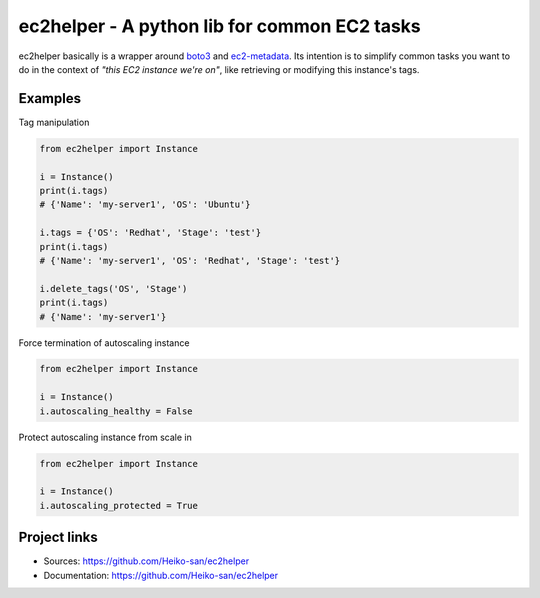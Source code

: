 .. _boto3: https://boto3.readthedocs.io/en/latest/
.. _ec2-metadata: https://github.com/adamchainz/ec2-metadata

ec2helper - A python lib for common EC2 tasks
=============================================

ec2helper basically is a wrapper around boto3_ and ec2-metadata_.
Its intention is to simplify common tasks you want to do in the context of
*"this EC2 instance we're on"*, like retrieving or modifying this instance's
tags.

Examples
--------

Tag manipulation

.. code-block:: python
    
    from ec2helper import Instance

    i = Instance()
    print(i.tags)
    # {'Name': 'my-server1', 'OS': 'Ubuntu'}

    i.tags = {'OS': 'Redhat', 'Stage': 'test'}
    print(i.tags)
    # {'Name': 'my-server1', 'OS': 'Redhat', 'Stage': 'test'}

    i.delete_tags('OS', 'Stage')
    print(i.tags)
    # {'Name': 'my-server1'}

Force termination of autoscaling instance

.. code-block:: python
    
    from ec2helper import Instance
    
    i = Instance()
    i.autoscaling_healthy = False

Protect autoscaling instance from scale in

.. code-block:: python
    
    from ec2helper import Instance
    
    i = Instance()
    i.autoscaling_protected = True

Project links
-------------

* Sources: https://github.com/Heiko-san/ec2helper
* Documentation: https://github.com/Heiko-san/ec2helper
